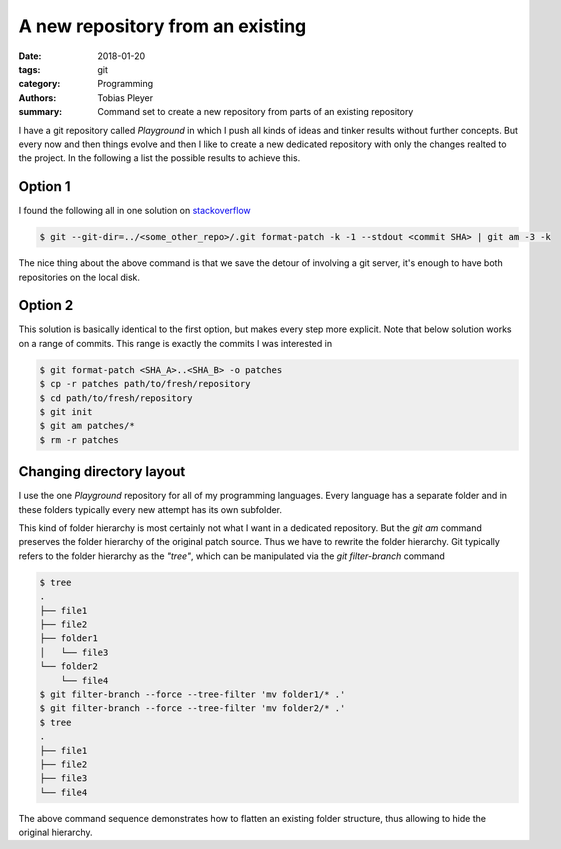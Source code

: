 A new repository from an existing
#################################

:date: 2018-01-20
:tags: git
:category: Programming
:authors: Tobias Pleyer
:summary: Command set to create a new repository from parts of an existing
          repository


I have a git repository called *Playground* in which I push all kinds of ideas
and tinker results without further concepts. But every now and then things
evolve and then I like to create a new dedicated repository with only the
changes realted to the project. In the following a list the possible results to
achieve this.

Option 1
========

I found the following all in one solution on `stackoverflow`_

.. _stackoverflow: https://stackoverflow.com/questions/5120038/is-it-possible-to-cherry-pick-a-commit-from-another-git-repository

.. code-block:: bash

    $ git --git-dir=../<some_other_repo>/.git format-patch -k -1 --stdout <commit SHA> | git am -3 -k

The nice thing about the above command is that we save the detour of involving
a git server, it's enough to have both repositories on the local disk.

Option 2
========

This solution is basically identical to the first option, but makes every step
more explicit. Note that below solution works on a range of commits. This range
is exactly the commits I was interested in

.. code-block:: bash

    $ git format-patch <SHA_A>..<SHA_B> -o patches
    $ cp -r patches path/to/fresh/repository
    $ cd path/to/fresh/repository
    $ git init
    $ git am patches/*
    $ rm -r patches

Changing directory layout
=========================

I use the one *Playground* repository for all of my programming languages.
Every language has a separate folder and in these folders typically every new
attempt has its own subfolder.

This kind of folder hierarchy is most certainly not what I want in a dedicated
repository. But the `git am` command preserves the folder hierarchy of the
original patch source. Thus we have to rewrite the folder hierarchy. Git
typically refers to the folder hierarchy as the *"tree"*, which can be
manipulated via the `git filter-branch` command

.. code-block:: bash

    $ tree
    .
    ├── file1
    ├── file2
    ├── folder1
    │   └── file3
    └── folder2
        └── file4
    $ git filter-branch --force --tree-filter 'mv folder1/* .'
    $ git filter-branch --force --tree-filter 'mv folder2/* .'
    $ tree
    .
    ├── file1
    ├── file2
    ├── file3
    └── file4

The above command sequence demonstrates how to flatten an existing folder
structure, thus allowing to hide the original hierarchy.
